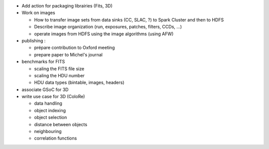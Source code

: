 - Add action for packaging librairies (Fits, 3D)
- Work on images

  + How to transfer image sets from data sinks (CC, SLAC, ?) to Spark Cluster and then to HDFS
  + Describe image organization (run, exposures, patches, filters, CCDs, ...)
  + operate images from HDFS using the image algorithms (using AFW)

- publishing :

  + prépare contribution to Oxford meeting
  + prepare paper to Michel's journal

- benchmarks for FITS

  + scaling the FITS file size
  + scaling the HDU number
  + HDU data types (bintable, images, headers)

- associate GSoC for 3D
- write use case for 3D (ColoRe)

  + data handling
  + object indexing
  + object selection
  + distance between objects
  + neighbouring
  + correlation functions
  
